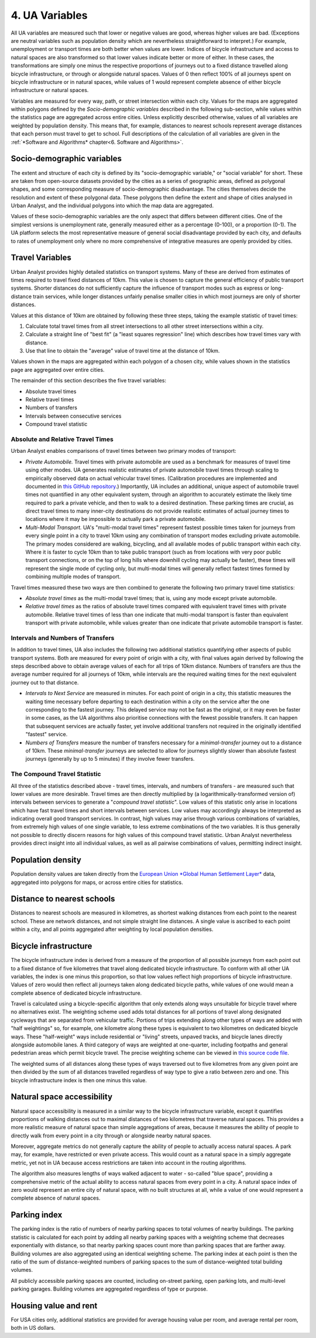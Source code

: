 4. UA Variables
############

All UA variables are measured such that lower or negative values are good,
whereas higher values are bad. (Exceptions are neutral variables such as
population density which are nevertheless straightforward to interpret.) For
example, unemployment or transport times are both better when values are lower.
Indices of bicycle infrastructure and access to natural spaces are also
transformed so that lower values indicate better or more of either. In these
cases, the transformations are simply one minus the respective proportions of
journeys out to a fixed distance travelled along bicycle infrastructure, or
through or alongside natural spaces. Values of 0 then reflect 100% of all
journeys spent on bicycle infrastructure or in natural spaces, while values of
1 would represent complete absence of either bicycle infrastructure or natural
spaces.

Variables are measured for every way, path, or street intersection within each
city. Values for the maps are aggregated within polygons defined by the
*Socio-demographic variables* described in the following sub-section, while
values within the statistics page are aggregated across entire cities. Unless
explicitly described otherwise, values of all variables are weighted by
population density. This means that, for example, distances to nearest schools
represent average distances that each person must travel to get to school. Full
descriptions of the calculation of all variables are given in the :ref:`*Software
and Algorithms* chapter<6. Software and Algorithms>`.

Socio-demographic variables
***************************

The extent and structure of each city is defined by its "socio-demographic
variable," or "social variable" for short. These are taken from open-source
datasets provided by the cities as a series of geographic areas, defined as
polygonal shapes, and some corresponding measure of socio-demographic
disadvantage. The cities themselves decide the resolution and extent of these
polygonal data. These polygons then define the extent and shape of cities
analysed in Urban Analyst, and the individual polygons into which the map data
are aggregated.

Values of these socio-demographic variables are the only aspect that differs
between different cities. One of the simplest versions is unemployment rate,
generally measured either as a percentage (0-100), or a proportion (0-1). The
UA platform selects the most representative measure of general social
disadvantage provided by each city, and defaults to rates of unemployment only
where no more comprehensive of integrative measures are openly provided by
cities.

Travel Variables
****************

Urban Analyst provides highly detailed statistics on transport systems. Many of
these are derived from estimates of times required to travel fixed distances of
10km. This value is chosen to capture the general efficiency of public
transport systems. Shorter distances do not sufficiently capture the influence
of transport modes such as express or long-distance train services, while
longer distances unfairly penalise smaller cities in which most journeys are
only of shorter distances.

Values at this distance of 10km are obtained by following these three steps,
taking the example statistic of travel times:

1. Calculate total travel times from all street intersections to all other
   street intersections within a city.
2. Calculate a straight line of "best fit" (a "least squares regression" line)
   which describes how travel times vary with distance.
3. Use that line to obtain the "average" value of travel time at the distance
   of 10km.

Values shown in the maps are aggregated within each polygon of a chosen city,
while values shown in the statistics page are aggregated over entire cities.

The remainder of this section describes the five travel variables:

- Absolute travel times
- Relative travel times
- Numbers of transfers
- Intervals between consecutive services
- Compound travel statistic

Absolute and Relative Travel Times
==================================

Urban Analyst enables comparisons of travel times between two primary modes of
transport:

- *Private Automobile.* Travel times with private automobile are used as a
  benchmark for measures of travel time using other modes. UA generates
  realistic estimates of private automobile travel times through scaling to
  empirically observed data on actual vehicular travel times. (Calibration
  procedures are implemented and documented in `this GitHub
  repository <https://github.com/UrbanAnalyst/ttcalib>`_.) Importantly, UA
  includes an additional, unique aspect of automobile travel times not
  quantified in any other equivalent system, through an algorithm to accurately
  estimate the likely time required to park a private vehicle, and then to walk
  to a desired destination. These parking times are crucial, as direct travel
  times to many inner-city destinations do not provide realistic estimates of
  actual journey times to locations where it may be impossible to actually park
  a private automobile.

- *Multi-Modal Transport.* UA's "multi-modal travel times" represent fastest
  possible times taken for journeys from every single point in a city to travel
  10km using any combination of transport modes excluding private automobile.
  The primary modes considered are walking, bicycling, and all available modes
  of public transport within each city. Where it is faster to cycle 10km than
  to take public transport (such as from locations with very poor public
  transport connections, or on the top of long hills where downhill cycling may
  actually be faster), these times will represent the single mode of cycling
  only, but multi-modal times will generally reflect fastest times formed by
  combining multiple modes of transport.

Travel times measured these two ways are then combined to generate the
following two primary travel time statistics:

- *Absolute travel times* as the multi-modal travel times; that is, using any
  mode except private automobile.

- *Relative travel times* as the ratios of absolute travel times compared with
  equivalent travel times with private automobile. Relative travel times of
  less than one indicate that multi-modal transport is faster than equivalent
  transport with private automobile, while values greater than one indicate
  that private automobile transport is faster.

Intervals and Numbers of Transfers
==================================

In addition to travel times, UA also includes the following two additional
statistics quantifying other aspects of public transport systems. Both are
measured for every point of origin with a city, with final values again derived
by following the steps described above to obtain average values of each for all
trips of 10km distance. Numbers of transfers are thus the average number
required for all journeys of 10km, while intervals are the required waiting
times for the next equivalent journey out to that distance.

- *Intervals to Next Service* are measured in minutes. For each point of origin
  in a city, this statistic measures the waiting time necessary before
  departing to each destination within a city on the service after the one
  corresponding to the fastest journey. This delayed service may not be fast as
  the original, or it may even be faster in some cases, as the UA algorithms
  also prioritise connections with the fewest possible transfers. It can happen
  that subsequent services are actually faster, yet involve additional
  transfers not required in the originally identified "fastest" service.

- *Numbers of Transfers* measure the number of transfers necessary for a
  *minimal-transfer* journey out to a distance of 10km. These
  *minimal-transfer* journeys are selected to allow for journeys slightly
  slower than absolute fastest journeys (generally by up to 5 minutes) if they
  involve fewer transfers.

The Compound Travel Statistic
=============================

All three of the statistics described above - travel times, intervals, and
numbers of transfers - are measured such that lower values are more desirable.
Travel times are then directly multiplied by (a logarithmically-transformed
version of) intervals between services to generate a "*compound travel
statistic*". Low values of this statistic only arise in locations which have
fast travel times and short intervals between services. Low values may
accordingly always be interpreted as indicating overall good transport
services. In contrast, high values may arise through various combinations of
variables, from extremely high values of one single variable, to less extreme
combinations of the two variables. It is thus generally not possible to
directly discern reasons for high values of this compound travel statistic.
Urban Analyst nevertheless provides direct insight into all individual values,
as well as all pairwise combinations of values, permitting indirect insight.

Population density
******************

Population density values are taken directly from the `European Union *Global
Human Settlement Layer* <https://ghsl.jrc.ec.europa.eu/index.php>`_ data,
aggregated into polygons for maps, or across entire cities for statistics.

Distance to nearest schools
***************************

Distances to nearest schools are measured in kilometres, as shortest walking
distances from each point to the nearest school. These are network distances,
and not simple straight line distances. A single value is ascribed to each
point within a city, and all points aggregated after weighting by local
population densities.

Bicycle infrastructure
**********************

The bicycle infrastructure index is derived from a measure of the proportion of
all possible journeys from each point out to a fixed distance of five
kilometres that travel along dedicated bicycle infrastructure. To conform with
all other UA variables, the index is one minus this proportion, so that low
values reflect high proportions of bicycle infrastructure. Values of zero would
then reflect all journeys taken along dedicated bicycle paths, while values of
one would mean a complete absence of dedicated bicycle infrastructure.

Travel is calculated using a bicycle-specific algorithm that only extends along
ways unsuitable for bicycle travel where no alternatives exist. The weighting
scheme used adds total distances for all portions of travel along designated
cycleways that are separated from vehicular traffic. Portions of trips
extending along other types of ways are added with "half weightings" so, for
example, one kilometre along these types is equivalent to two kilometres on
dedicated bicycle ways. These "half-weight" ways include residential or
"living" streets, unpaved tracks, and bicycle lanes directly alongside
automobile lanes. A third category of ways are weighted at one-quarter,
including footpaths and general pedestrian areas which permit bicycle travel.
The precise weighting scheme can be viewed in `this source code file
<https://github.com/UrbanAnalyst/uaengine/blob/main/R/bicycle-infrastructure.R>`_.

The weighted sums of all distances along these types of ways traversed out to
five kilometres from any given point are then divided by the sum of all
distances travelled regardless of way type to give a ratio between zero and
one. This bicycle infrastructure index is then one minus this value.

Natural space accessibility
***************************

Natural space accessibility is measured in a similar way to the bicycle
infrastructure variable, except it quantifies proportions of walking distances
out to maximal distances of two kilometres that traverse natural spaces. This
provides a more realistic measure of natural space than simple aggregations of
areas, because it measures the ability of people to directly walk from every
point in a city through or alongside nearby natural spaces.

Moreover, aggregate metrics do not generally capture the ability of people to
actually access natural spaces. A park may, for example, have restricted or
even private access. This would count as a natural space in a simply aggregate
metric, yet not in UA because access restrictions are taken into account in the
routing algorithms.

The algorithm also measures lengths of ways walked adjacent to water -
so-called "blue space", providing a comprehensive metric of the actual ability
to access natural spaces from every point in a city. A natural space index of
zero would represent an entire city of natural space, with no built structures
at all, while a value of one would represent a complete absence of natural
spaces.

Parking index
*************

The parking index is the ratio of numbers of nearby parking spaces to total
volumes of nearby buildings. The parking statistic is calculated for each point
by adding all nearby parking spaces with a weighting scheme that decreases
exponentially with distance, so that nearby parking spaces count more than
parking spaces that are farther away. Building volumes are also aggregated
using an identical weighting scheme. The parking index at each point is then
the ratio of the sum of distance-weighted numbers of parking spaces to the sum
of distance-weighted total building volumes.

All publicly accessible parking spaces are counted, including on-street
parking, open parking lots, and multi-level parking garages. Building volumes
are aggregated regardless of type or purpose.

Housing value and rent
**********************

For USA cities only, additional statistics are provided for average housing
value per room, and average rental per room, both in US dollars.
